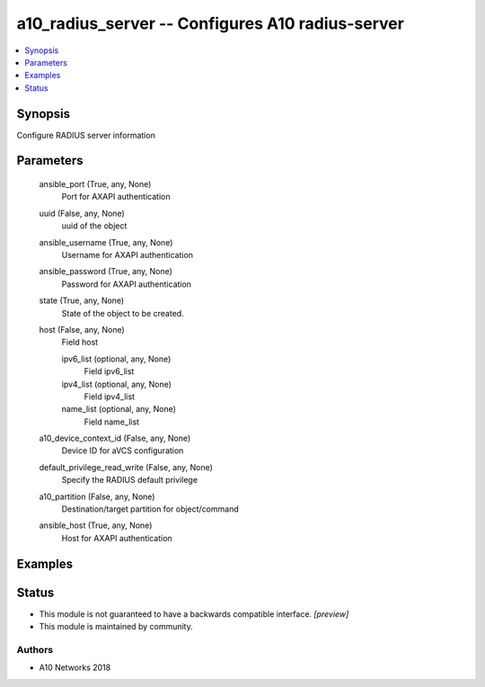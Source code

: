 .. _a10_radius_server_module:


a10_radius_server -- Configures A10 radius-server
=================================================

.. contents::
   :local:
   :depth: 1


Synopsis
--------

Configure RADIUS server information






Parameters
----------

  ansible_port (True, any, None)
    Port for AXAPI authentication


  uuid (False, any, None)
    uuid of the object


  ansible_username (True, any, None)
    Username for AXAPI authentication


  ansible_password (True, any, None)
    Password for AXAPI authentication


  state (True, any, None)
    State of the object to be created.


  host (False, any, None)
    Field host


    ipv6_list (optional, any, None)
      Field ipv6_list


    ipv4_list (optional, any, None)
      Field ipv4_list


    name_list (optional, any, None)
      Field name_list



  a10_device_context_id (False, any, None)
    Device ID for aVCS configuration


  default_privilege_read_write (False, any, None)
    Specify the RADIUS default privilege


  a10_partition (False, any, None)
    Destination/target partition for object/command


  ansible_host (True, any, None)
    Host for AXAPI authentication









Examples
--------

.. code-block:: yaml+jinja

    





Status
------




- This module is not guaranteed to have a backwards compatible interface. *[preview]*


- This module is maintained by community.



Authors
~~~~~~~

- A10 Networks 2018

